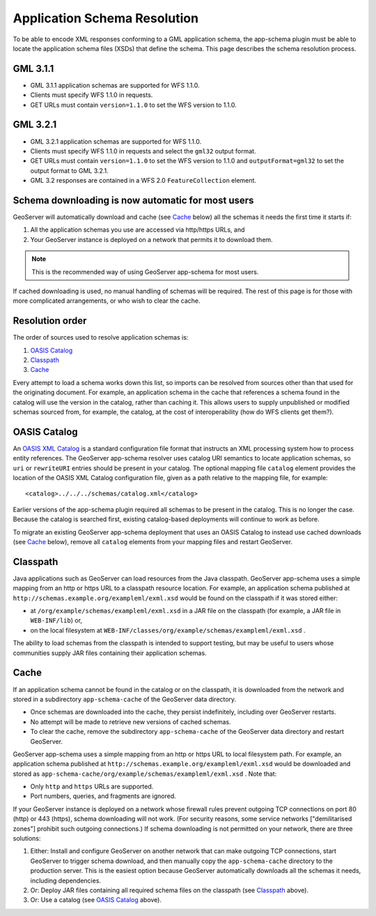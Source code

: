 .. _app-schema.app-schema-resolution:

Application Schema Resolution
=============================

To be able to encode XML responses conforming to a GML application schema, the app-schema plugin must be able to locate the application schema files (XSDs) that define the schema. This page describes the schema resolution process.


GML 3.1.1
---------

* GML 3.1.1 application schemas are supported for WFS 1.1.0.
* Clients must specify WFS 1.1.0 in requests.
* GET URLs must contain ``version=1.1.0`` to set the WFS version to 1.1.0.


GML 3.2.1
---------

* GML 3.2.1 application schemas are supported for WFS 1.1.0.
* Clients must specify WFS 1.1.0 in requests and select the ``gml32`` output format.
* GET URLs must contain ``version=1.1.0`` to set the WFS version to 1.1.0 and ``outputFormat=gml32`` to set the output format to GML 3.2.1.
* GML 3.2 responses are contained in a WFS 2.0 ``FeatureCollection`` element.


Schema downloading is now automatic for most users
--------------------------------------------------

GeoServer will automatically download and cache (see `Cache`_ below) all the schemas it needs the first time it starts if:

#. All the application schemas you use are accessed via http/https URLs, and
#. Your GeoServer instance is deployed on a network that permits it to download them.

.. note:: This is the recommended way of using GeoServer app-schema for most users.

If cached downloading is used, no manual handling of schemas will be required. The rest of this page is for those with more complicated arrangements, or who wish to clear the cache.


Resolution order
----------------

The order of sources used to resolve application schemas is:

#. `OASIS Catalog`_
#. `Classpath`_
#. `Cache`_

Every attempt to load a schema works down this list, so imports can be resolved from sources other than that used for the originating document. For example, an application schema in the cache that references a schema found in the catalog will use the version in the catalog, rather than caching it. This allows users to supply unpublished or modified schemas sourced from, for example, the catalog, at the cost of interoperability (how do WFS clients get them?).


OASIS Catalog
-------------

An `OASIS XML Catalog <http://www.oasis-open.org/committees/entity/spec-2001-08-06.html>`_ is a standard configuration file format that instructs an XML processing system how to process entity references. The GeoServer app-schema resolver uses catalog URI semantics to locate application schemas, so ``uri`` or ``rewriteURI`` entries should be present in your catalog. The optional mapping file  ``catalog`` element provides the location of the OASIS XML Catalog configuration file, given as a path relative to the mapping file, for example::

    <catalog>../../../schemas/catalog.xml</catalog>

Earlier versions of the app-schema plugin required all schemas to be present in the catalog. This is no longer the case. Because the catalog is searched first, existing catalog-based deployments will continue to work as before.

To migrate an existing GeoServer app-schema deployment that uses an OASIS Catalog to instead use cached downloads (see `Cache`_ below), remove all ``catalog`` elements from your mapping files and restart GeoServer.


Classpath
---------

Java applications such as GeoServer can load resources from the Java classpath. GeoServer app-schema uses a simple mapping from an http or https URL to a classpath resource location. For example, an application schema published at ``http://schemas.example.org/exampleml/exml.xsd`` would be found on the classpath if it was stored either:

* at ``/org/example/schemas/exampleml/exml.xsd`` in a JAR file on the classpath (for example, a JAR file in ``WEB-INF/lib``) or,
* on the local filesystem at ``WEB-INF/classes/org/example/schemas/exampleml/exml.xsd`` .

The ability to load schemas from the classpath is intended to support testing, but may be useful to users whose communities supply JAR files containing their application schemas.


Cache
-----

If an application schema cannot be found in the catalog or on the classpath, it is downloaded from the network and stored in a subdirectory ``app-schema-cache`` of the GeoServer data directory.

* Once schemas are downloaded into the cache, they persist indefinitely, including over GeoServer restarts.
* No attempt will be made to retrieve new versions of cached schemas.
* To clear the cache, remove the  subdirectory ``app-schema-cache`` of the GeoServer data directory and restart GeoServer.

GeoServer app-schema uses a simple mapping from an http or https URL to local filesystem path. For example, an application schema published at ``http://schemas.example.org/exampleml/exml.xsd`` would be downloaded and stored as ``app-schema-cache/org/example/schemas/exampleml/exml.xsd`` . Note that:

* Only ``http`` and ``https`` URLs are supported.
* Port numbers, queries, and fragments are ignored.

If your GeoServer instance is deployed on a network whose firewall rules prevent outgoing TCP connections on port 80 (http) or 443 (https), schema downloading will not work. (For security reasons, some service networks ["demilitarised zones"] prohibit such outgoing connections.) If schema downloading is not permitted on your network, there are three solutions:

#. Either: Install and configure GeoServer on another network that can make outgoing TCP connections, start GeoServer to trigger schema download, and then manually copy the ``app-schema-cache`` directory to the production server. This is the easiest option because GeoServer automatically downloads all the schemas it needs, including dependencies.
#. Or: Deploy JAR files containing all required schema files on the classpath (see `Classpath`_ above).
#. Or: Use a catalog (see `OASIS Catalog`_ above).


